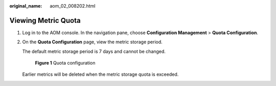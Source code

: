:original_name: aom_02_008202.html

.. _aom_02_008202:

Viewing Metric Quota
====================

#. Log in to the AOM console. In the navigation pane, choose **Configuration Management** > **Quota Configuration**.

#. On the **Quota Configuration** page, view the metric storage period.

   The default metric storage period is 7 days and cannot be changed.


   .. figure:: /_static/images/en-us_image_0000001398402868.png
      :alt: **Figure 1** Quota configuration

      **Figure 1** Quota configuration

   Earlier metrics will be deleted when the metric storage quota is exceeded.
